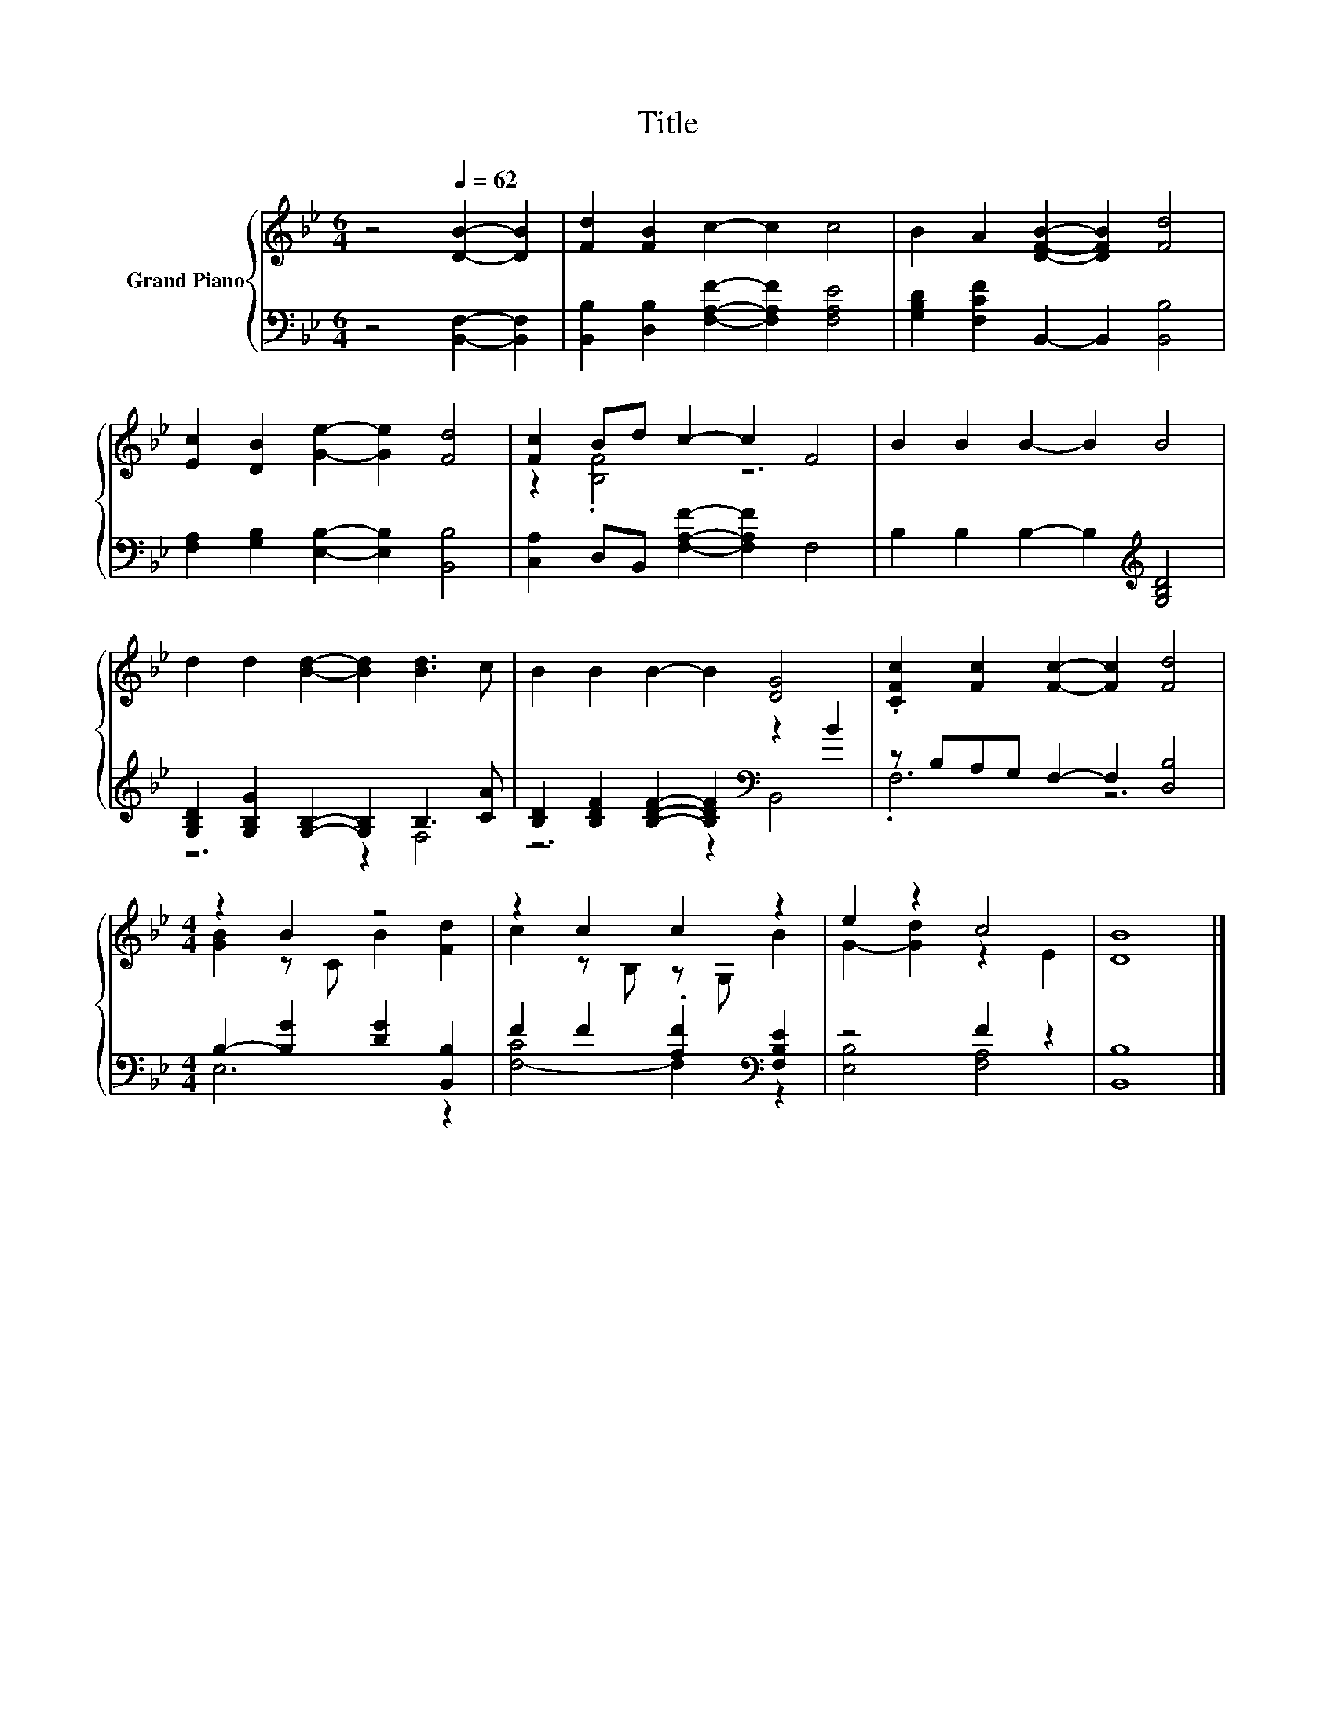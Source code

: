 X:1
T:Title
%%score { ( 1 3 ) | ( 2 4 ) }
L:1/8
M:6/4
K:Bb
V:1 treble nm="Grand Piano"
V:3 treble 
V:2 bass 
V:4 bass 
V:1
 z4[Q:1/4=62] [DB]2- [DB]2 | [Fd]2 [FB]2 c2- c2 c4 | B2 A2 [DFB]2- [DFB]2 [Fd]4 | %3
 [Ec]2 [DB]2 [Ge]2- [Ge]2 [Fd]4 | [Fc]2 Bd c2- c2 F4 | B2 B2 B2- B2 B4 | %6
 d2 d2 [Bd]2- [Bd]2 [Bd]3 c | B2 B2 B2- B2 [DG]4 | .[CFc]2 [Fc]2 [Fc]2- [Fc]2 [Fd]4 | %9
[M:4/4] z2 B2 z4 | z2 c2 c2 z2 | e2 z2 c4 | [DB]8 |] %13
V:2
 z4 [B,,F,]2- [B,,F,]2 | [B,,B,]2 [D,B,]2 [F,A,F]2- [F,A,F]2 [F,A,E]4 | %2
 [G,B,D]2 [F,CF]2 B,,2- B,,2 [B,,B,]4 | [F,A,]2 [G,B,]2 [E,B,]2- [E,B,]2 [B,,B,]4 | %4
 [C,A,]2 D,B,, [F,A,F]2- [F,A,F]2 F,4 | B,2 B,2 B,2- B,2[K:treble] [G,B,D]4 | %6
 [G,B,D]2 [G,B,G]2 [G,B,]2- [G,B,]2 B,3 [CA] | [B,D]2 [B,DF]2 [B,DF]2- [B,DF]2[K:bass] z2 B2 | %8
 z B,A,G, F,2- F,2 [D,B,]4 |[M:4/4] B,2- [B,G]2 [DG]2 [B,,B,]2 | F2 F2 .[A,F]2[K:bass] [F,B,E]2 | %11
 z4 F2 z2 | [B,,B,]8 |] %13
V:3
 x8 | x12 | x12 | x12 | z2 .[B,F]4 z6 | x12 | x12 | x12 | x12 |[M:4/4] [GB]2 z C B2 [Fd]2 | %10
 c2 z B, z G, B2 | G2- [Gd]2 z2 E2 | x8 |] %13
V:4
 x8 | x12 | x12 | x12 | x12 | x8[K:treble] x4 | z6 z2 F,4 | z6 z2[K:bass] B,,4 | .F,6 z6 | %9
[M:4/4] E,6 z2 | [F,-C]4 F,2[K:bass] z2 | [E,B,]4 [F,A,]4 | x8 |] %13

